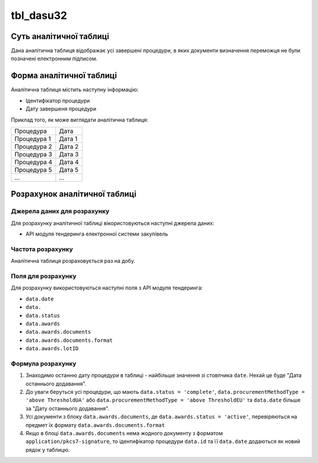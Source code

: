 ﻿.. _tbl_dasu32:

==========
tbl_dasu32
==========

************************
Суть аналітичної таблиці
************************

Дана аналітична таблиця відображає усі завершені процедури, в яких документи визначення переможця не були позначені електронним підписом.

*************************
Форма аналітичної таблиці
*************************

Аналітична таблиця містить наступну інформацію:

- Ідентифікатор процедури

- Дату завершеня процедури

Приклад того, як може виглядати аналітична таблиця:

=========== ======
Процедура   Дата
----------- ------
Процедура 1 Дата 1
Процедура 2 Дата 2
Процедура 3 Дата 3
Процедура 4 Дата 4
Процедура 5 Дата 5
...         ...
=========== ======

******************************
Розрахунок аналітичної таблиці
******************************

Джерела даних для розрахунку
============================

Для розрахунку аналітичної таблиці вікористовуються наступні джерела даних:

- API модуля тендеринга електронної системи закупівель

Частота розрахунку
==================

Аналітична таблиця розраховується раз на добу.

Поля для розрахунку
===================

Для розрахунку використовуються наступні поля з API модуля тендеринга:

- ``data.date``
- ``data.``
- ``data.status``
- ``data.awards``
- ``data.awards.documents``
- ``data.awards.documents.format``
- ``data.awards.lotID``

Формула розрахунку
==================

1. Знаходимо останню дату процедури в таблиці - найбільше значення зі стовпчика ``date``. Нехай це буде "Дата останнього додавання".

2. До уваги беруться усі процедури, що мають ``data.status = 'complete'``, ``data.procurementMethodType = 'above ThresholdUA'`` або ``data.procurementMethodType = 'above ThresholdEU'`` та ``data.date`` більше за "Дату останнього додавання".

3. Усі документи з блоку ``data.awards.documents``, де ``data.awards.status = 'active'``, перевіряються на предмет їх формату ``data.awards.documents.format``

4. Якщо в блоці ``data.awards.documents`` нема жодного документу з форматом ``application/pkcs7-signature``, то ідентифікатор процедури ``data.id`` та її ``data.date`` додаються як новий рядок у таблицю. 

